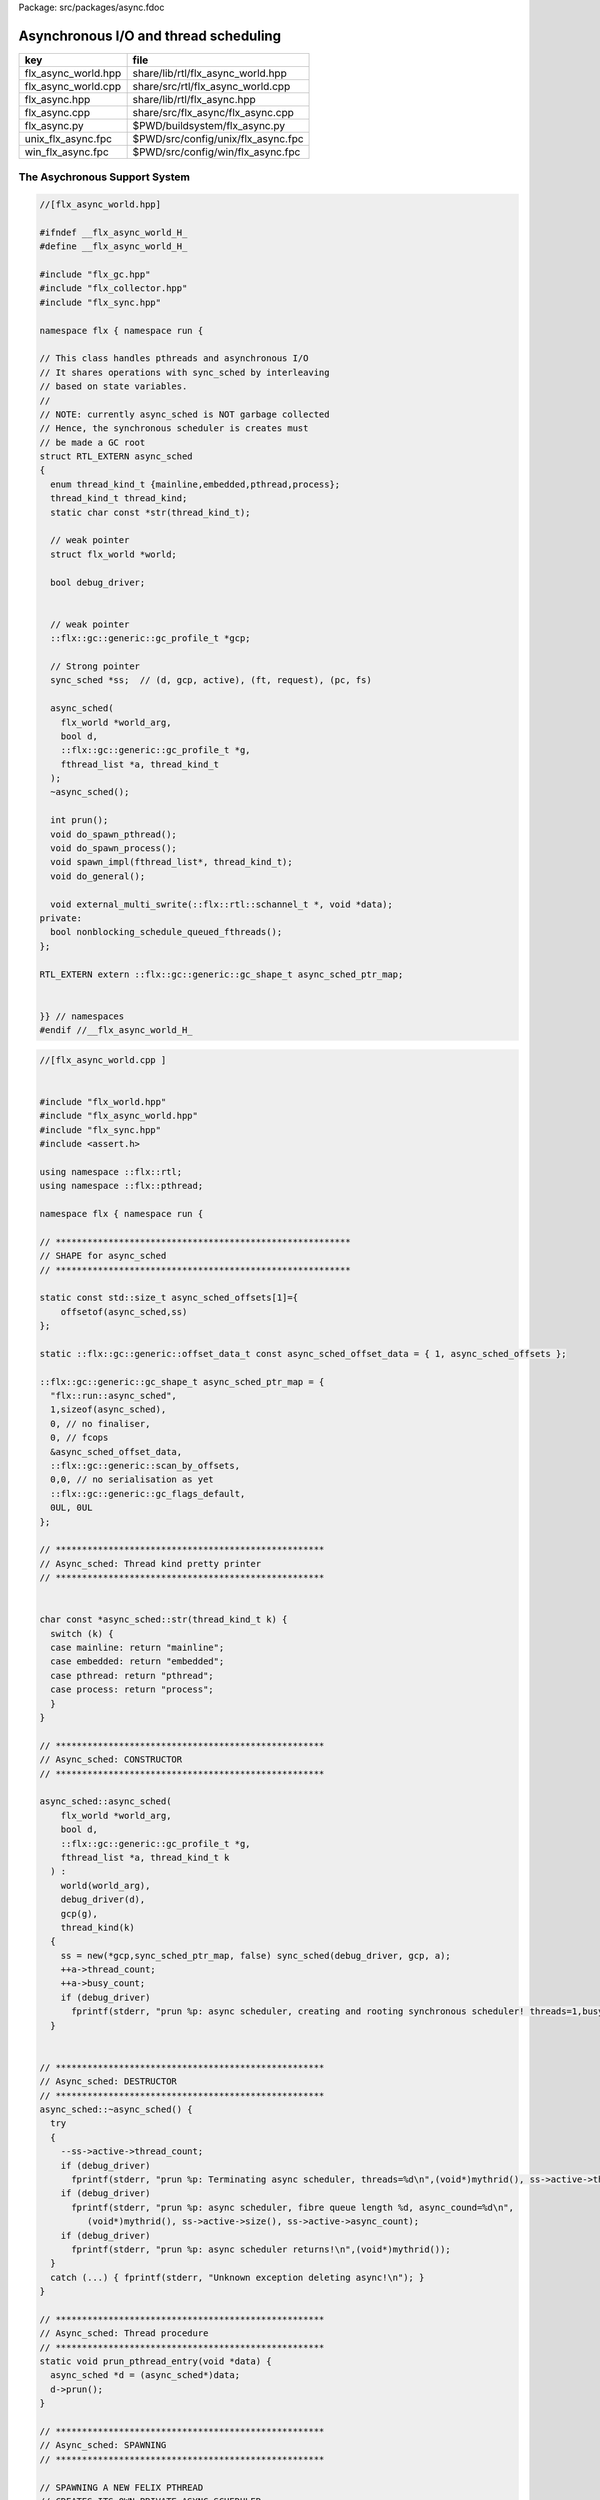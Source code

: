 Package: src/packages/async.fdoc


======================================
Asynchronous I/O and thread scheduling
======================================

=================== ==================================
key                 file                               
=================== ==================================
flx_async_world.hpp share/lib/rtl/flx_async_world.hpp  
flx_async_world.cpp share/src/rtl/flx_async_world.cpp  
flx_async.hpp       share/lib/rtl/flx_async.hpp        
flx_async.cpp       share/src/flx_async/flx_async.cpp  
flx_async.py        $PWD/buildsystem/flx_async.py      
unix_flx_async.fpc  $PWD/src/config/unix/flx_async.fpc 
win_flx_async.fpc   $PWD/src/config/win/flx_async.fpc  
=================== ==================================


The Asychronous Support System
==============================


.. index:: flx_world(struct)
.. code-block:: cpp

  //[flx_async_world.hpp]
  
  #ifndef __flx_async_world_H_
  #define __flx_async_world_H_
  
  #include "flx_gc.hpp"
  #include "flx_collector.hpp"
  #include "flx_sync.hpp"
  
  namespace flx { namespace run {
  
  // This class handles pthreads and asynchronous I/O
  // It shares operations with sync_sched by interleaving
  // based on state variables.
  //
  // NOTE: currently async_sched is NOT garbage collected
  // Hence, the synchronous scheduler is creates must
  // be made a GC root
  struct RTL_EXTERN async_sched
  {
    enum thread_kind_t {mainline,embedded,pthread,process};
    thread_kind_t thread_kind;
    static char const *str(thread_kind_t);
  
    // weak pointer
    struct flx_world *world;
  
    bool debug_driver;
  
  
    // weak pointer
    ::flx::gc::generic::gc_profile_t *gcp;
  
    // Strong pointer
    sync_sched *ss;  // (d, gcp, active), (ft, request), (pc, fs)
  
    async_sched(
      flx_world *world_arg, 
      bool d, 
      ::flx::gc::generic::gc_profile_t *g, 
      fthread_list *a, thread_kind_t
    );
    ~async_sched();
  
    int prun();
    void do_spawn_pthread();
    void do_spawn_process();
    void spawn_impl(fthread_list*, thread_kind_t);
    void do_general();
  
    void external_multi_swrite(::flx::rtl::schannel_t *, void *data);
  private:
    bool nonblocking_schedule_queued_fthreads();
  };
  
  RTL_EXTERN extern ::flx::gc::generic::gc_shape_t async_sched_ptr_map;
  
  
  }} // namespaces
  #endif //__flx_async_world_H_



.. code-block:: cpp

  //[flx_async_world.cpp ]
  
  
  #include "flx_world.hpp"
  #include "flx_async_world.hpp"
  #include "flx_sync.hpp"
  #include <assert.h>
  
  using namespace ::flx::rtl;
  using namespace ::flx::pthread;
  
  namespace flx { namespace run {
  
  // ********************************************************
  // SHAPE for async_sched 
  // ********************************************************
  
  static const std::size_t async_sched_offsets[1]={
      offsetof(async_sched,ss)
  };
  
  static ::flx::gc::generic::offset_data_t const async_sched_offset_data = { 1, async_sched_offsets };
  
  ::flx::gc::generic::gc_shape_t async_sched_ptr_map = {
    "flx::run::async_sched",
    1,sizeof(async_sched),
    0, // no finaliser,
    0, // fcops
    &async_sched_offset_data, 
    ::flx::gc::generic::scan_by_offsets,
    0,0, // no serialisation as yet
    ::flx::gc::generic::gc_flags_default,
    0UL, 0UL
  };
  
  // ***************************************************
  // Async_sched: Thread kind pretty printer
  // ***************************************************
  
  
  char const *async_sched::str(thread_kind_t k) {
    switch (k) {
    case mainline: return "mainline";
    case embedded: return "embedded";
    case pthread: return "pthread";
    case process: return "process";
    }
  }
  
  // ***************************************************
  // Async_sched: CONSTRUCTOR
  // ***************************************************
  
  async_sched::async_sched(
      flx_world *world_arg, 
      bool d, 
      ::flx::gc::generic::gc_profile_t *g, 
      fthread_list *a, thread_kind_t k
    ) : 
      world(world_arg), 
      debug_driver(d), 
      gcp(g),
      thread_kind(k)
    { 
      ss = new(*gcp,sync_sched_ptr_map, false) sync_sched(debug_driver, gcp, a); 
      ++a->thread_count;
      ++a->busy_count;
      if (debug_driver)
        fprintf(stderr, "prun %p: async scheduler, creating and rooting synchronous scheduler! threads=1,busy=1\n",(void*)mythrid());
    }
  
  
  // ***************************************************
  // Async_sched: DESTRUCTOR
  // ***************************************************
  async_sched::~async_sched() {
    try
    {
      --ss->active->thread_count;
      if (debug_driver)
        fprintf(stderr, "prun %p: Terminating async scheduler, threads=%d\n",(void*)mythrid(), ss->active->thread_count.load());
      if (debug_driver)
        fprintf(stderr, "prun %p: async scheduler, fibre queue length %d, async_cound=%d\n",
           (void*)mythrid(), ss->active->size(), ss->active->async_count);
      if (debug_driver)
        fprintf(stderr, "prun %p: async scheduler returns!\n",(void*)mythrid());
    }
    catch (...) { fprintf(stderr, "Unknown exception deleting async!\n"); }
  }
  
  // ***************************************************
  // Async_sched: Thread procedure 
  // ***************************************************
  static void prun_pthread_entry(void *data) {
    async_sched *d = (async_sched*)data;
    d->prun();
  }
  
  // ***************************************************
  // Async_sched: SPAWNING
  // ***************************************************
  
  // SPAWNING A NEW FELIX PTHREAD
  // CREATES ITS OWN PRIVATE ASYNC SCHEDULER 
  // CREATES ITS OWN PRIVATE SYNC SCHEDULER
  // SHARES WORLD INCLUDING COLLECTOR
  // REGISTERS IN THREAD_CONTROL
  void async_sched::do_spawn_process()
  {
    // this is safe (at the moment) because, if the active list
    // is already in use by other processes, we're just overwriting
    // the lock pointer with its existing value. If the list isn't
    // in use by other processes, the lock pointer is NULL,
    // but this thread is the one running the current process,
    // so it can't race with itself. 
    ss->active->lockneeded = true;
    spawn_impl (ss->active,process);
  }
  void async_sched::do_spawn_pthread()
  {
    fthread_list *pactive = new(*gcp, ::flx::run::fthread_list_ptr_map,false) fthread_list(gcp);
    spawn_impl (pactive,pthread);
  }
  
  void async_sched::spawn_impl(fthread_list *pactive, thread_kind_t k) {
  
    fthread_t *ftx = ss->request->svc_fthread_req.fthread;
    if (debug_driver)
      fprintf(stderr, "[prun %p: spawn_pthread] Spawn pthread %p\n", (void*)mythrid(), ftx);
    {
      spinguard dummy(pactive->lockneeded, &(pactive->active_lock));
      // SHOULD THIS BE HERE?? The async scheduler isn't created yet.
      // maybe we should do this "properly" after it is (in the next statement!)
      // NO NO! This is ALL BAD! Some OTHER thread might run this routine!
      pactive->push_front(ftx);
    }
    void *data = new  (*gcp, async_sched_ptr_map, false) async_sched(world,debug_driver, gcp, pactive,k);
  
    if (debug_driver)
      fprintf(stderr, "[prun %p: spawn_pthread] Starting new pthread, thread counter= %zu\n",
        (void*)mythrid(), gcp->collector->get_thread_control()->thread_count());
  
    {
      // We use a hard (not Felix aware) lock here
      // because the Felix system is in an incoherent state
      // between the OS thread spawn, and the thread's registration
      ::std::mutex spawner_lock;
      ::std::condition_variable_any spawner_cond;
      bool spawner_flag = false;
      ::std::unique_lock< ::std::mutex> locktite(spawner_lock);
      flx_detached_thread_t().init(prun_pthread_entry, data, gcp->collector->get_thread_control(), 
        &spawner_lock, &spawner_cond,
        &spawner_flag
      );
  
      if (debug_driver)
        fprintf(stderr,
          "[prun: spawn_pthread] Thread %p waiting for spawned thread to register itself\n",
          (void*)get_current_native_thread());
  
      while (!spawner_flag)
        spawner_cond.wait(spawner_lock);
  
      if (debug_driver)
        fprintf(stderr,
          "[prun: spawn_pthread] Thread %p notes spawned thread has registered itself\n",
          (void*)get_current_native_thread());
    }
  }
  // ***************************************************
  // Async_sched: ASYNC REQUEST DISPATCH
  // ***************************************************
  void async_sched::do_general()
  {
    if (debug_driver)
      fprintf(stderr, "[prun %p: svc_general] from fthread=%p\n", (void*)mythrid(),ss->ft);
  
    if(debug_driver)
      fprintf(stderr, "[prun %p: svc_general] async=%p, ptr_create_async_hooker=%p\n", 
        (void*)mythrid(), ss->active-> async,
        world->c->ptr_create_async_hooker)
      ;
    if (!ss->active->async) 
    {
      ss->active->async = world->create_demux();
    }
    ++ss->active->async_count;
    if (debug_driver)
      fprintf(stderr,
         "[prun: svc_general] Async system created: %p, count %zu\n",
         ss->active->async,ss->active->async_count);
    ::flx::async::flx_driver_request_base *dreq =  ss->request->svc_general_req.pgeneral;
    if (debug_driver)
      fprintf(stderr, "[prun: svc_general] Request object %p\n", dreq);
  
    // requests are now ALWAYS considered asynchronous
    // even if the request handler reschedules them immediately
    ss->active->async->handle_request(dreq, ss->ft);
    if (debug_driver)
      fprintf(stderr, "[prun: svc_general] Request object %p captured fthread %p \n", dreq, ss->ft);
    if (debug_driver)
      fprintf(stderr, "[prun: svc_general] Request object %p\n", dreq);
    gcp->collector->add_root(ss->ft);
    ss->ft = 0; 
    if(debug_driver)
      fprintf(stderr,"[prun: svc_general] request dispatched..\n");
  }
  
  // calls thread_control_t::yield which does a world stop check
  static void sleep(thread_control_base_t *tc, size_t ns) 
  {
    assert(tc);
    tc->yield();
    ::std::this_thread::sleep_for(::std::chrono::milliseconds(1000)); // 1 second, temporarily
    ::std::this_thread::yield();
  }
  
  
  // ***************************************************
  // Async_sched:  MASTER SCHEDULER
  // ***************************************************
  int async_sched::prun() {
  sync_run:
    // RUN SYNCHRONOUS SCHEDULER
    if (debug_driver)
      fprintf(stderr, "prun %s %p: sync_run\n", str(thread_kind),(void*)mythrid());
  
    if (debug_driver)
      fprintf(stderr, "prun %s %p: Before running: Sync state is %s\n", str(thread_kind),(void*)mythrid(),
        ss->get_fpc_desc());
  
    sync_sched::fstate_t fs = ss->frun();
  
    if (debug_driver)
      fprintf(stderr, "prun %s %p: After running: Sync state is %s/%s\n", str(thread_kind),(void*)mythrid(),
        ss->get_fstate_desc(fs), ss->get_fpc_desc());
  
    switch(fs)
    {
      // HANDLE DELEGATED SERVICE REQUESTS
      case sync_sched::delegated:
        if (debug_driver)
          fprintf(stderr, "sync_sched %p:delegated request %d\n", str(thread_kind),(void*)mythrid(), ss->request->svc_req);
        switch (ss->request->svc_req) 
        {
          case svc_spawn_pthread: do_spawn_pthread(); goto sync_run;
          case svc_spawn_process: do_spawn_process(); goto sync_run;
  
          case svc_general: do_general(); goto sync_run;
  
          default:
            fprintf(stderr,
              "prun: Unknown service request code 0x%x\n", ss->request->svc_req);
            abort();
        }
  
      // SCHEDULE ANY ASYNCHRONOUSLY QUEUED FTHREADS
      case sync_sched::blocked: // ran out of active threads - are there any in the async queue?
        --ss->active->busy_count;
        switch (thread_kind) 
        {
          case mainline:
          case pthread:
            // gain exclusive control
            while(!ss->active->qisblocked.test_and_set());
            if (ss->active->async_count > 0) 
            {
              if (debug_driver)
                fprintf(stderr, "prun: %s %p Async blocking\n", str(thread_kind), (void*)mythrid());
              ss->ft = ss->active->async->dequeue(); // get fibre
              gcp->collector->remove_root(ss->ft); // transfer ownership
              --ss->active->async_count; // accounting
              ss->active->qisblocked.clear(); // release control
              ++ss->active->busy_count;
              goto sync_run; // do work
            }
            if (ss->active->busy_count.load() == 0) {
              // no work to do, no jobs pending, and no workers to make work, so return
              if (debug_driver)
                fprintf(stderr, "prun: %s %p Async returning\n", str(thread_kind), (void*)mythrid());
              return 0;
            }
            else  // some processes are busy, they might make work so delay and retry later
            {
              ss->active->qisblocked.clear(); // release control
              // DELAY
              if (debug_driver)
                fprintf(stderr, "prun: %s %p Async delaying thread_count=%d, busy_count=%d\n", 
                  str(thread_kind), (void*)mythrid(), ss->active->thread_count.load(),ss->active->busy_count.load());
              sleep(gcp->collector->get_thread_control(), 10.00); // nanoseconds
              ++ss->active->busy_count;
              goto sync_run;
            }
  
          case process:
            if (ss->active->qisblocked.test_and_set()) 
            {
              if (ss->active->async_count > 0) 
              {
                if (debug_driver)
                  fprintf(stderr, "prun: %s %p Async WAIT\n", str(thread_kind), (void*)mythrid());
                auto ftp = ss->active->async->maybe_dequeue(); // get fibre
                if(ftp != nullptr) {
                  ss->push_front(ftp);
                  gcp->collector->remove_root(ftp); // transfer ownership
                  --ss->active->async_count; // accounting
                }
                ss->active->qisblocked.clear(); // release control
                ++ss->active->busy_count;
                goto sync_run; // do work
              }
              if (ss->active->busy_count.load() == 0) {
                // no work to do, no jobs pending, and no workers to make work, so return
                if (debug_driver)
                  fprintf(stderr, "prun: %s %p Async returning\n", str(thread_kind), (void*)mythrid());
                return 0;
              }
            }
  
            // DELAY
            sleep(gcp->collector->get_thread_control(), 10.00); // nanoseconds
            ++ss->active->busy_count;
            goto sync_run;
  
          case embedded:
            if (ss->active->qisblocked.test_and_set())
              if(nonblocking_schedule_queued_fthreads()) goto sync_run;
            return ss->active->async_count;
         }
  
      default:
        fprintf(stderr, "prun: Unknown frun return status 0x%4x\n", fs);
        abort();
    } // switch
  
  }
  
  // ***************************************************
  // Async_sched:  COMPLETED ASYNC RETRIEVAL
  // ***************************************************
  
  // this routine is used when there are no fthreads left on the
  // sync scheduler list
  //
  // assuming async is enabled, it checks to see if there are
  // pending async jobs. If so and the block flag is set,
  // it blocks the pthread until at least one of the pending jobs completes.
  // The routine returns true of some async jobs completed and put on
  // the sync scheduler active list.
  
  // As it is, this routine cannot be called with block_flag set
  // by multiple threads. First, critical sections are not protected.
  // However even if they were, if two threads block with async->dequeue,
  // then one might empty all the pending fibres out and return,
  // leaving all the rest of the thread locked up.
  
  // One solution is to simply poll to see if there's anything
  // read to fetch. If so fetch it, fine. If not, return, wait a bit,
  // and try again. This introduces an uncomfortable lag though.
  //
  // Another solution is to have the first thread block,
  // and then have the other threads suspend with a condition variable.
  // They check:
  //  (a) there is no stuff on the active list
  //  (b) there is stuff on the async list
  //  (c) there is no thread already waiting on the async list
  // If these conditions are met the thread goes to sleep and waits
  // for a signal.
  //
  // Note if there is no thread waiting but (a) and (b) are met,
  // the thread can dive in and become the waiter.
  
  
  bool async_sched::nonblocking_schedule_queued_fthreads() {
    if (debug_driver) {
      fprintf(stderr,
        "prun %s %p: out of active synchronous threads, trying async, pending=%zu\n", str(thread_kind), (void*)mythrid(), ss->active->async_count);
    }
    int scheduled_some = 0;
    if (ss->active->async && ss->active->async_count > 0) {
        fthread_t* ftp = ss->active->async->maybe_dequeue();
        while (ftp) {
          if (debug_driver)
            fprintf(stderr, "prun %p:ret mode: Async Retrieving fthread %p\n", (void*)mythrid(), ftp);
          gcp->collector->remove_root(ftp);
          ss->push_front(ftp);
          --ss->active->async_count;
          ++scheduled_some;
          ftp = ss->active->async->maybe_dequeue();
      }
    }
    return scheduled_some != 0;
  }
  
  
  // ***************************************************
  // Async_sched:  EXTERNAL MULTIWRITE HOOK
  // ***************************************************
  
  void async_sched::external_multi_swrite(::flx::rtl::schannel_t *chan, void *data)
    {
      ss->external_multi_swrite (chan,data);
    }
  
  
  }} // namespaces
  
The Asynchronous I/O interface.
-------------------------------

The embedding system depends on the interface but
not the implementation.
 

.. index:: ASYNC_EXTERN(class)
.. index:: ASYNC_EXTERN(class)
.. index:: ASYNC_EXTERN(class)
.. code-block:: cpp

  //[flx_async.hpp]
  #ifndef __FLX_ASYNC_H__
  #define __FLX_ASYNC_H__
  #include "flx_rtl_config.hpp"
  #include "flx_rtl.hpp"
  #include "pthread_bound_queue.hpp"
  
  #ifdef BUILD_ASYNC
  #define ASYNC_EXTERN FLX_EXPORT
  #else
  #define ASYNC_EXTERN FLX_IMPORT
  #endif
  
  // GLOBAL NAMESPACE!
  
  class ASYNC_EXTERN async_hooker {
  public:
    virtual flx::rtl::fthread_t *dequeue()=0;
    virtual flx::rtl::fthread_t *maybe_dequeue()=0;
    virtual void handle_request(::flx::async::flx_driver_request_base *data, flx::rtl::fthread_t *ss)=0;
    virtual ~async_hooker();
  };
  
  typedef
  async_hooker *
  create_async_hooker_t
  (
    ::flx::pthread::thread_control_base_t*,
    int n0,   // bound on resumable thread queue
    int n1,   // bound on general input job queue
    int m1,   // number of threads in job pool
    int n2,   // bound on async fileio job queue
    int m2    // number of threads doing async fileio
  );
  
  extern "C" {
  ASYNC_EXTERN async_hooker *
  create_async_hooker
  (
    ::flx::pthread::thread_control_base_t*,
    int n0,   // bound on resumable thread queue
    int n1,   // bound on general input job queue
    int m1,   // number of threads in job pool
    int n2,   // bound on async fileio job queue
    int m2    // number of threads doing async fileio
  );
  }
  
  namespace flx { namespace async {
  struct ASYNC_EXTERN finote_t
  {
    virtual void signal()=0;
    virtual ~finote_t();
  };
  
  class ASYNC_EXTERN wakeup_fthread_t : public finote_t
  {
    ::flx::rtl::fthread_t *f;
    ::flx::pthread::bound_queue_t *q;
  public:
    wakeup_fthread_t(::flx::pthread::bound_queue_t *q_a, ::flx::rtl::fthread_t *f_a);
    void signal () { q->enqueue(f); }
  };
  
  
  class ASYNC_EXTERN flx_driver_request_base {
      finote_t *fn;
      virtual bool start_async_op_impl() = 0;
  public:
      flx_driver_request_base();
      virtual ~flx_driver_request_base(); // so destructors work
  
      // returns finished flag (async may fail or immediately finish)
      void start_async_op(finote_t *fn_a);
      void notify_finished();
  };
  
  }}
  
  #endif


.. index:: async_hooker_impl(class)
.. index:: proto_async(class)
.. code-block:: cpp

  //[flx_async.cpp]
  #include "flx_async.hpp"
  #include "pthread_bound_queue.hpp"
  #include "flx_rtl.hpp"
  #include <cassert>
  #include <stdio.h>
  
  using namespace ::flx::rtl;
  using namespace ::flx::pthread;
  using namespace ::flx::async;
  
  async_hooker::~async_hooker(){ }
  
  namespace flx { namespace async {
  
  // FINISHED NOTIFIER
  finote_t::~finote_t(){}
  
  // DERIVED NOTIFIER WHICH DOES FTHREAD WAKEUP
  // BY ENQUEUING THE FTHREAD INTO THE READY QUEUE 
  wakeup_fthread_t::wakeup_fthread_t(
    ::flx::pthread::bound_queue_t *q_a, 
    ::flx::rtl::fthread_t *f_a) 
  : f(f_a), q(q_a) {}
  
  // ASYNC HOOKER IMPLEMENTATION STAGE 1
  // Introduces new virtual get_ready_queue().
  class async_hooker_impl : public async_hooker {
  public:
    virtual bound_queue_t *get_ready_queue()=0;
    ~async_hooker_impl() {}
    void handle_request(flx::async::flx_driver_request_base *pgeneral,fthread_t *ss)
    {
      flx::async::flx_driver_request_base* dreq = pgeneral;
      finote_t *fn = new wakeup_fthread_t(get_ready_queue(),ss);
      dreq->start_async_op(fn);
    }
  };
  
  
  // ASYNC HOOKER IMPLEMENTATION STAGE 2
  // Provides the ready queue and the dequeuing operations
  class proto_async : public async_hooker_impl
  {
      bound_queue_t async_ready;
  
  public:
     proto_async(thread_control_base_t *tc, int n0, int n1, int m1, int n2, int m2) :
       async_ready(tc,n0)
     {}
  
    ~proto_async(){}
  
    bound_queue_t *get_ready_queue() { return &async_ready; }
  
    fthread_t* dequeue()
    {
      return (fthread_t*)async_ready.dequeue();
    }
    fthread_t* maybe_dequeue()
    {
      return (fthread_t*)async_ready.maybe_dequeue();
    }
  };
  
  
  // DRIVER REQUEST BASE
  // THIS IS USED TO BUILD REQUESTS
  // PROVIDES DEFAULT NOTIFY_FINISHED ROUTINE WHICH USE FINOTE SIGNAL
  // DO ASYNC OP JUST CALLS DRIVED CLASS DO_ASYNC_OP_IMPL
  flx_driver_request_base::flx_driver_request_base() : fn(0) {}
  flx_driver_request_base::~flx_driver_request_base() {}       // so destructors work
  
  void flx_driver_request_base:: start_async_op(finote_t *fn_a)
  {
    //fprintf(stderr,"start async op %p, set fn = %p\n",this,fn_a);
    assert(fn==0);
    fn = fn_a;
    bool completed =  start_async_op_impl();
    if(completed)
    {
      fprintf(stderr,"instant complete\n");
      notify_finished();
    }
    else
    {
      //fprintf(stderr,"Pending\n");
    }
  }
  
  void flx_driver_request_base:: notify_finished()
  {
    //fprintf(stderr, "faio_req=%p, Notify finished %p\n", this,fn);
    assert(fn!=0);
    finote_t *fin = fn;
    fn=0;
    fin->signal();
    delete fin;
    //fprintf(stderr, "faio_req=%p, FINISHED\n",this);
  }
  
  }}
  
  async_hooker *create_async_hooker(thread_control_base_t *tc, int n0,int n1,int m1,int n2,int m2) {
    return new ::flx::async::proto_async(tc,n0,n1,m1,n2,m2);
  }
  
  


Config
======


.. code-block:: fpc

  //[unix_flx_async.fpc]
  Name: flx_async
  Description: Async hook
  provides_dlib: -lflx_async_dynamic
  provides_slib: -lflx_async_static
  includes: '"flx_async.hpp"'
  Requires: flx_pthread flx_gc flx 
  macros: BUILD_ASYNC
  library: flx_async
  srcdir: src/flx_async
  src: .*\.cpp


.. code-block:: fpc

  //[win_flx_async.fpc]
  Name: flx_async
  Description: Async hook
  provides_dlib: /DEFAULTLIB:flx_async_dynamic
  provides_slib: /DEFAULTLIB:flx_async_static
  includes: '"flx_async.hpp"'
  Requires: flx_pthread flx_gc flx 
  macros: BUILD_ASYNC
  library: flx_async
  srcdir: src/flx_async
  src: .*\.cpp


.. code-block:: python

  #[flx_async.py]
  import fbuild
  from fbuild.functools import call
  from fbuild.path import Path
  from fbuild.record import Record
  from fbuild.builders.file import copy
  
  import buildsystem
  
  # ------------------------------------------------------------------------------
  
  def build_runtime(phase):
      path = Path (phase.ctx.buildroot/'share'/'src/flx_async')
      #buildsystem.copy_hpps_to_rtl(phase.ctx,
      #    path / 'flx_async.hpp',
      #)
  
      dst = 'host/lib/rtl/flx_async'
      suffix = '.so'
      srcs = [phase.ctx.buildroot/'share'/'src/flx_async/flx_async.cpp']
      includes = [
          phase.ctx.buildroot / 'host/lib/rtl',
          phase.ctx.buildroot / 'share/lib/rtl'
      ]
      macros = ['BUILD_ASYNC']
      libs = [
          call('buildsystem.flx_pthread.build_runtime', phase),
          call('buildsystem.flx_gc.build_runtime', phase),
      ]
  
      return Record(
          static=buildsystem.build_cxx_static_lib(phase, dst, srcs,
              includes=includes,
              macros=macros,
              libs=[lib.static for lib in libs]),
          shared=buildsystem.build_cxx_shared_lib(phase, dst, srcs,
              includes=includes,
              macros=macros,
              libs=[lib.shared for lib in libs]))




